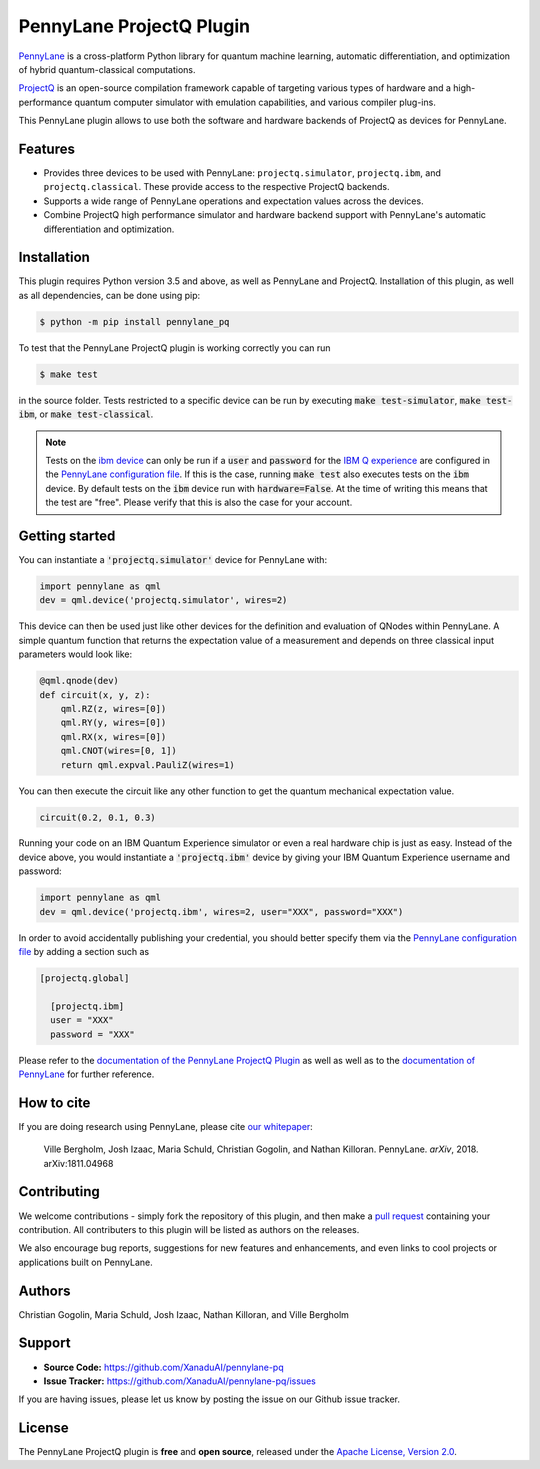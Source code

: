 PennyLane ProjectQ Plugin
#########################

.. image:: https://img.shields.io/travis/com/XanaduAI/pennylane-pq/master.svg?style=for-the-badge
    :alt: Travis
    :target: https://travis-ci.com/XanaduAI/pennylane-pq

.. image:: https://img.shields.io/codecov/c/github/xanaduai/pennylane-pq/master.svg?style=for-the-badge
    :alt: Codecov coverage
    :target: https://codecov.io/gh/XanaduAI/pennylane-pq

.. image:: https://img.shields.io/codacy/grade/6ed6d8397b814fbaa754757fed3ea536.svg?style=for-the-badge
    :alt: Codacy grade
    :target: https://app.codacy.com/app/XanaduAI/pennylane-pq?utm_source=github.com&utm_medium=referral&utm_content=XanaduAI/pennylane-pq&utm_campaign=badger

.. image:: https://img.shields.io/readthedocs/pennylane-pq.svg?style=for-the-badge
    :alt: Read the Docs
    :target: https://pennylane-pq.readthedocs.io

.. image:: https://img.shields.io/pypi/v/PennyLane-PQ.svg?style=for-the-badge
    :alt: PyPI
    :target: https://pypi.org/project/PennyLane-PQ

.. image:: https://img.shields.io/pypi/pyversions/PennyLane-PQ.svg?style=for-the-badge
    :alt: PyPI - Python Version
    :target: https://pypi.org/project/PennyLane-PQ

.. header-start-inclusion-marker-do-not-remove

`PennyLane <https://pennylane.readthedocs.io>`_ is a cross-platform Python library for quantum machine
learning, automatic differentiation, and optimization of hybrid quantum-classical computations.

`ProjectQ <https://projectq.readthedocs.io>`_ is an open-source compilation framework capable of targeting various types of hardware and a high-performance quantum computer simulator with emulation capabilities, and various compiler plug-ins.

This PennyLane plugin allows to use both the software and hardware backends of ProjectQ as devices for PennyLane.


Features
========

* Provides three devices to be used with PennyLane: ``projectq.simulator``, ``projectq.ibm``, and ``projectq.classical``. These provide access to the respective ProjectQ backends.

* Supports a wide range of PennyLane operations and expectation values across the devices.

* Combine ProjectQ high performance simulator and hardware backend support with PennyLane's automatic differentiation and optimization.

.. header-end-inclusion-marker-do-not-remove
.. installation-start-inclusion-marker-do-not-remove

Installation
============

This plugin requires Python version 3.5 and above, as well as PennyLane and ProjectQ. Installation of this plugin, as well as all dependencies, can be done using pip:

.. code-block:: bash

    $ python -m pip install pennylane_pq

To test that the PennyLane ProjectQ plugin is working correctly you can run

.. code-block:: bash

    $ make test

in the source folder. Tests restricted to a specific device can be run by executing :code:`make test-simulator`, :code:`make test-ibm`, or :code:`make test-classical`.

.. note:: Tests on the `ibm device <https://pennylane-pq.readthedocs.io/en/latest/devices.html#projectqibmbackend>`_ can only be run if a :code:`user` and :code:`password` for the `IBM Q experience <https://quantumexperience.ng.bluemix.net/qx/experience>`_ are configured in the `PennyLane configuration file <https://pennylane.readthedocs.io/en/latest/code/configuration.html>`_. If this is the case, running :code:`make test` also executes tests on the :code:`ibm` device. By default tests on the :code:`ibm` device run with :code:`hardware=False`. At the time of writing this means that the test are "free". Please verify that this is also the case for your account.

.. installation-end-inclusion-marker-do-not-remove
.. gettingstarted-start-inclusion-marker-do-not-remove

Getting started
===============

You can instantiate a :code:`'projectq.simulator'` device for PennyLane with:

.. code-block:: python

    import pennylane as qml
    dev = qml.device('projectq.simulator', wires=2)

This device can then be used just like other devices for the definition and evaluation of QNodes within PennyLane. A simple quantum function that returns the expectation value of a measurement and depends on three classical input parameters would look like:

.. code-block:: python

    @qml.qnode(dev)
    def circuit(x, y, z):
        qml.RZ(z, wires=[0])
        qml.RY(y, wires=[0])
        qml.RX(x, wires=[0])
        qml.CNOT(wires=[0, 1])
        return qml.expval.PauliZ(wires=1)

You can then execute the circuit like any other function to get the quantum mechanical expectation value.

.. code-block:: python

	circuit(0.2, 0.1, 0.3)

Running your code on an IBM Quantum Experience simulator or even a real hardware chip is just as easy. Instead of the device above, you would instantiate a :code:`'projectq.ibm'` device by giving your IBM Quantum Experience username and password:

.. code-block:: python

    import pennylane as qml
    dev = qml.device('projectq.ibm', wires=2, user="XXX", password="XXX")

In order to avoid accidentally publishing your credential, you should better specify them via the `PennyLane configuration file <https://pennylane.readthedocs.io/en/latest/code/configuration.html>`_ by adding a section such as

.. code::

  [projectq.global]

    [projectq.ibm]
    user = "XXX"
    password = "XXX"

.. gettingstarted-end-inclusion-marker-do-not-remove

Please refer to the `documentation of the PennyLane ProjectQ Plugin <https://pennylane-pq.readthedocs.io/>`_ as well as well as to the `documentation of PennyLane <https://pennylane.readthedocs.io/>`_ for further reference.

.. howtocite-start-inclusion-marker-do-not-remove

How to cite
===========

If you are doing research using PennyLane, please cite `our whitepaper <https://arxiv.org/abs/1811.04968>`_:

  Ville Bergholm, Josh Izaac, Maria Schuld, Christian Gogolin, and Nathan Killoran. PennyLane. *arXiv*, 2018. arXiv:1811.04968

.. howtocite-end-inclusion-marker-do-not-remove

Contributing
============

We welcome contributions - simply fork the repository of this plugin, and then make a
`pull request <https://help.github.com/articles/about-pull-requests/>`_ containing your contribution.  All contributers to this plugin will be listed as authors on the releases.

We also encourage bug reports, suggestions for new features and enhancements, and even links to cool projects or applications built on PennyLane.


Authors
=======

Christian Gogolin, Maria Schuld, Josh Izaac, Nathan Killoran, and Ville Bergholm

.. support-start-inclusion-marker-do-not-remove

Support
=======

- **Source Code:** https://github.com/XanaduAI/pennylane-pq
- **Issue Tracker:** https://github.com/XanaduAI/pennylane-pq/issues

If you are having issues, please let us know by posting the issue on our Github issue tracker.

.. support-end-inclusion-marker-do-not-remove
.. license-start-inclusion-marker-do-not-remove

License
=======

The PennyLane ProjectQ plugin is **free** and **open source**, released under the `Apache License, Version 2.0 <https://www.apache.org/licenses/LICENSE-2.0>`_.

.. license-end-inclusion-marker-do-not-remove
